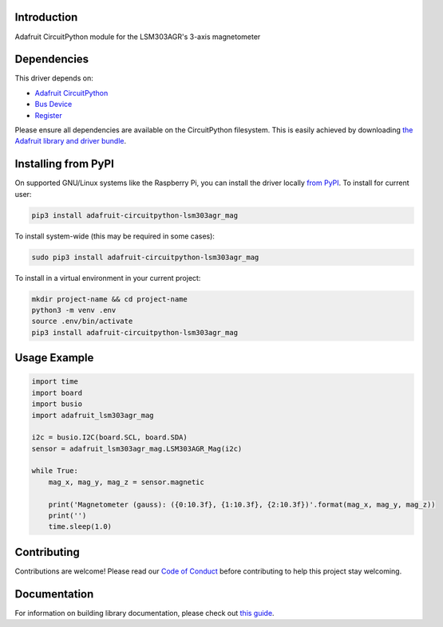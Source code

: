 
Introduction
============

.. image:: https://readthedocs.org/projects/adafruit-circuitpython-lsm303agr-mag/badge/?version=latest
    :target: https://circuitpython.readthedocs.io/projects/lsm303agr-mag/en/latest/
    :alt: Documentation Status

.. image :: https://img.shields.io/discord/327254708534116352.svg
    :target: https://discord.gg/nBQh6qu
    :alt: Discord

.. image:: https://travis-ci.com/adafruit/Adafruit_CircuitPython_LSM303AGR_Mag.svg?branch=master
    :target: https://travis-ci.com/adafruit/Adafruit_CircuitPython_LSM303AGR_Mag
    :alt: Build Status

Adafruit CircuitPython module for the LSM303AGR's 3-axis magnetometer

Dependencies
=============
This driver depends on:

* `Adafruit CircuitPython <https://github.com/adafruit/circuitpython>`_
* `Bus Device <https://github.com/adafruit/Adafruit_CircuitPython_BusDevice>`_
* `Register <https://github.com/adafruit/Adafruit_CircuitPython_Register>`_

Please ensure all dependencies are available on the CircuitPython filesystem.
This is easily achieved by downloading
`the Adafruit library and driver bundle <https://github.com/adafruit/Adafruit_CircuitPython_Bundle>`_.

Installing from PyPI
====================

On supported GNU/Linux systems like the Raspberry Pi, you can install the driver locally `from
PyPI <https://pypi.org/project/adafruit-circuitpython-lsm303agr_mag/>`_. To install for current user:

.. code-block:: shell

    pip3 install adafruit-circuitpython-lsm303agr_mag

To install system-wide (this may be required in some cases):

.. code-block:: shell

    sudo pip3 install adafruit-circuitpython-lsm303agr_mag

To install in a virtual environment in your current project:

.. code-block:: shell

    mkdir project-name && cd project-name
    python3 -m venv .env
    source .env/bin/activate
    pip3 install adafruit-circuitpython-lsm303agr_mag

Usage Example
=============

.. code-block:: python

    import time
    import board
    import busio
    import adafruit_lsm303agr_mag

    i2c = busio.I2C(board.SCL, board.SDA)
    sensor = adafruit_lsm303agr_mag.LSM303AGR_Mag(i2c)

    while True:
        mag_x, mag_y, mag_z = sensor.magnetic

        print('Magnetometer (gauss): ({0:10.3f}, {1:10.3f}, {2:10.3f})'.format(mag_x, mag_y, mag_z))
        print('')
        time.sleep(1.0)


Contributing
============

Contributions are welcome! Please read our `Code of Conduct
<https://github.com/adafruit/Adafruit_CircuitPython_LSM303AGR_Mag/blob/master/CODE_OF_CONDUCT.md>`_
before contributing to help this project stay welcoming.

Documentation
=============

For information on building library documentation, please check out `this guide <https://learn.adafruit.com/creating-and-sharing-a-circuitpython-library/sharing-our-docs-on-readthedocs#sphinx-5-1>`_.
